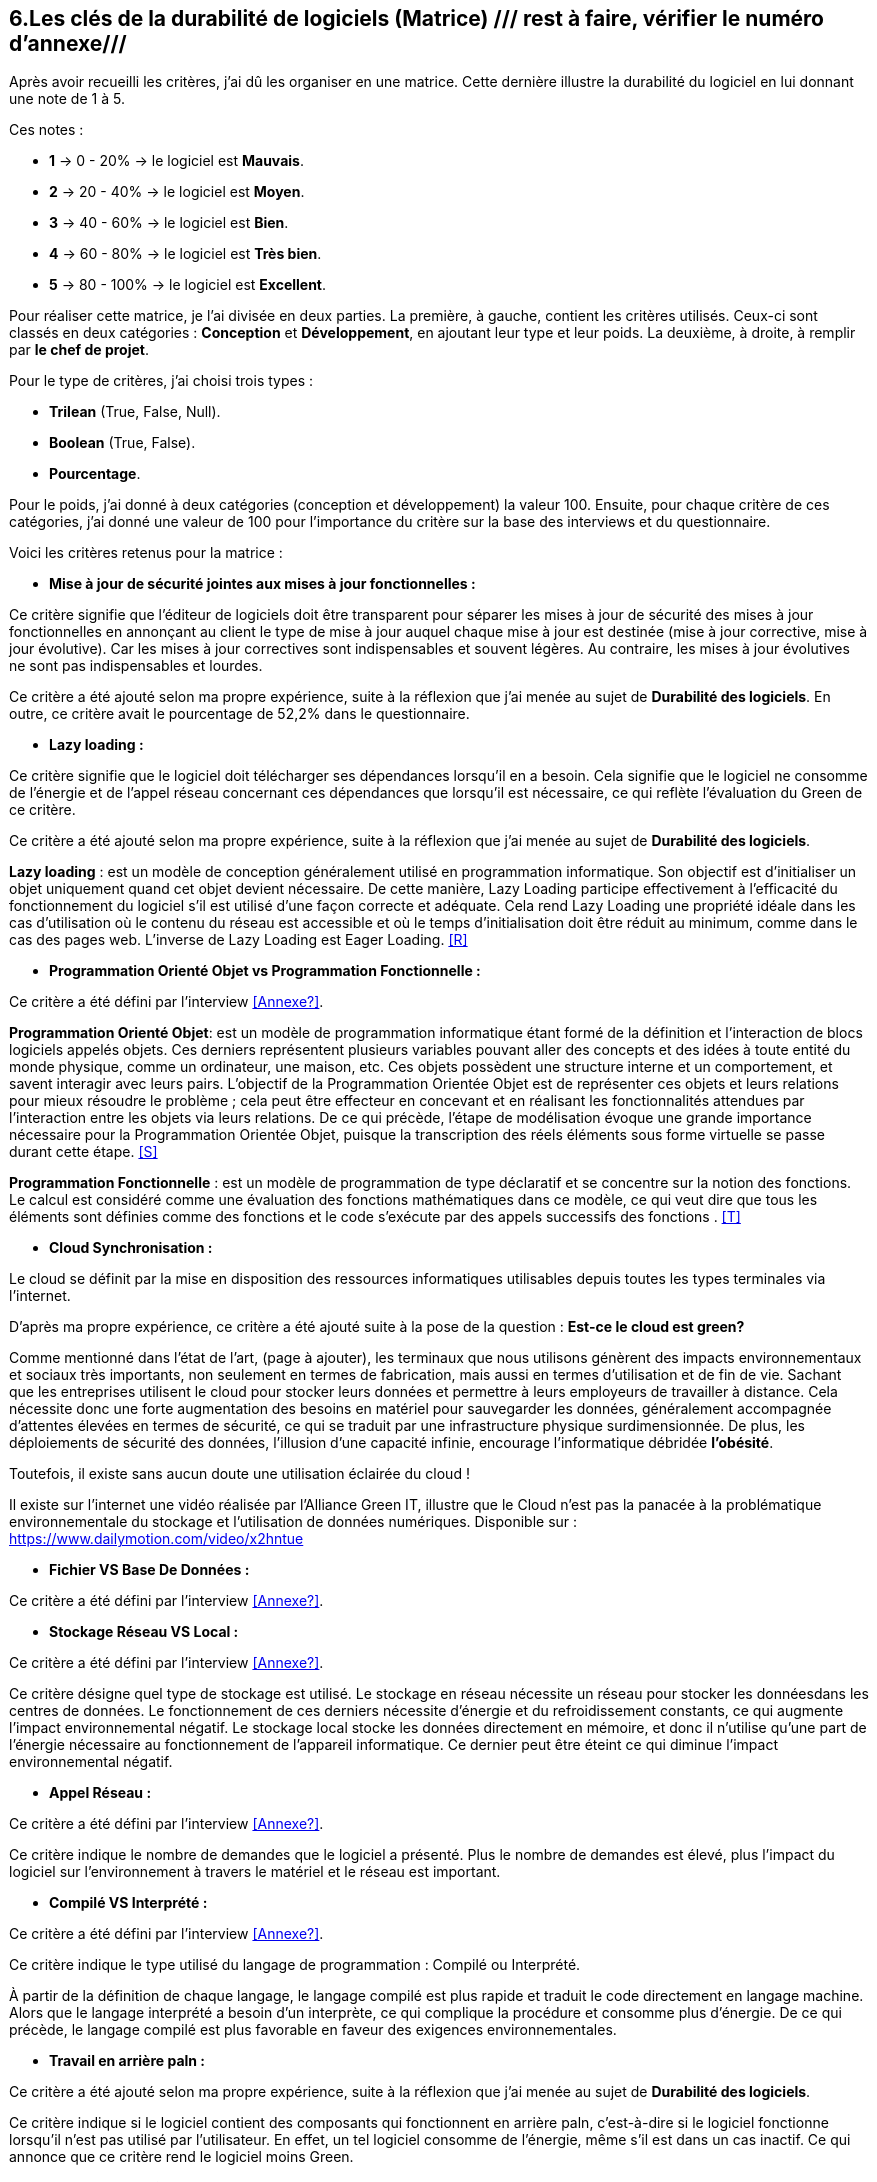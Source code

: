:imagesdir: ./images
<<<

[#Matrice]
== 6.Les clés de la durabilité de logiciels (Matrice) /// rest à faire, vérifier le numéro d'annexe///

Après avoir recueilli les critères, j'ai dû les organiser en une matrice. Cette dernière illustre la durabilité du logiciel en lui donnant une note de 1 à 5.

Ces notes : 

* *1* -> 0 - 20% -> le logiciel est *Mauvais*. 
* *2* -> 20 - 40% -> le logiciel est *Moyen*.
* *3* -> 40 - 60% -> le logiciel est *Bien*.
* *4* -> 60 - 80% -> le logiciel est *Très bien*. 
* *5* -> 80 - 100% -> le logiciel est *Excellent*.

Pour réaliser cette matrice, je l'ai divisée en deux parties.  La première, à gauche, contient les critères utilisés. Ceux-ci sont classés en deux catégories : *Conception* et *Développement*, en ajoutant leur type et leur poids.
La deuxième, à droite, à remplir par *le chef de projet*.

Pour le type de critères, j'ai choisi trois types : 

* *Trilean* (True, False, Null).
* *Boolean* (True, False).
* *Pourcentage*. 

Pour le poids, j'ai donné à deux catégories (conception et développement) la valeur 100. Ensuite, pour chaque critère de ces catégories, j'ai donné une valeur de 100 pour l'importance du critère sur la base des interviews et du questionnaire.

Voici les critères retenus pour la matrice : 

* *Mise à jour de sécurité jointes aux mises à jour fonctionnelles :* 

Ce critère signifie que l'éditeur de logiciels doit être transparent pour séparer les mises à jour de sécurité des mises à jour fonctionnelles en annonçant au client le type de mise à jour auquel chaque mise à jour est destinée (mise à jour corrective, mise à jour évolutive). Car les mises à jour correctives sont indispensables et souvent légères. Au contraire, les mises à jour évolutives ne sont pas indispensables et lourdes.

Ce critère a été ajouté selon ma propre expérience, suite à la réflexion que j'ai menée au sujet de *Durabilité des logiciels*. En outre, ce critère avait le pourcentage de 52,2% dans le questionnaire.

* *Lazy loading :*

Ce critère signifie que le logiciel doit télécharger ses dépendances lorsqu'il en a besoin.  Cela signifie que le logiciel ne consomme de l'énergie et de l'appel réseau concernant ces dépendances que lorsqu'il est nécessaire, ce qui reflète l'évaluation du Green de ce critère.

Ce critère a été ajouté selon ma propre expérience, suite à la réflexion que j'ai menée au sujet de *Durabilité des logiciels*.

*Lazy loading* : est un modèle de conception généralement utilisé en programmation informatique. Son objectif est d'initialiser un objet uniquement quand cet objet devient nécessaire. De cette manière, Lazy Loading participe effectivement à l'efficacité du fonctionnement du logiciel s'il est utilisé d'une façon correcte et adéquate. Cela rend Lazy Loading une propriété idéale dans les cas d’utilisation où le contenu du réseau est accessible et où le temps d’initialisation doit être réduit au minimum, comme dans le cas des pages web. L’inverse de Lazy Loading est Eager Loading. <<R>>

* *Programmation Orienté Objet vs Programmation Fonctionnelle :*

Ce critère a été défini par l'interview <<Annexe?>>. 

*Programmation Orienté Objet*: est un modèle de programmation informatique étant formé de la définition et l'interaction de blocs logiciels appelés objets. Ces derniers représentent plusieurs variables pouvant aller des concepts et des idées à toute entité du monde physique, comme un ordinateur, une maison, etc. Ces objets possèdent une structure interne et un comportement, et savent interagir avec leurs pairs. L'objectif de la Programmation Orientée Objet est de représenter ces objets et leurs relations pour mieux résoudre le problème ; cela peut être effecteur en concevant et en réalisant les fonctionnalités attendues par l'interaction entre les objets via leurs relations. De ce qui précède, l'étape de modélisation évoque une grande importance nécessaire pour la Programmation Orientée Objet, puisque la transcription des réels éléments sous forme virtuelle se passe durant cette étape. <<S>>

*Programmation Fonctionnelle* :  est un modèle de programmation de type déclaratif et se concentre sur la notion des fonctions. Le calcul est considéré comme une évaluation des fonctions mathématiques dans ce modèle, ce qui veut dire que tous les éléments sont définies comme des fonctions et le code s'exécute par des appels successifs des fonctions . <<T>>

* *Cloud Synchronisation :* 

Le cloud se définit par la mise en disposition des ressources informatiques utilisables depuis toutes les types terminales via l'internet. 

D'après ma propre expérience, ce critère a été ajouté suite à la pose de la question : *Est-ce le cloud est green?*


Comme mentionné dans l'état de l'art, (page à ajouter), les terminaux que nous utilisons génèrent des impacts environnementaux et sociaux très importants, non seulement en termes de fabrication, mais aussi en termes d'utilisation et de fin de vie. Sachant que les entreprises utilisent le cloud pour stocker leurs données et permettre à leurs employeurs de travailler à distance.  Cela nécessite donc une forte augmentation des besoins en matériel pour sauvegarder les données, généralement accompagnée d'attentes élevées en termes de sécurité, ce qui se traduit par une infrastructure physique surdimensionnée. De plus, les déploiements de sécurité des données, l'illusion d'une capacité infinie, encourage l'informatique débridée *l'obésité*.

Toutefois, il existe sans aucun doute une utilisation éclairée du cloud !

Il existe sur l'internet une vidéo réalisée par l'Alliance Green IT, illustre que le Cloud n’est pas la panacée à la problématique environnementale du stockage et l’utilisation de données numériques. Disponible sur : https://www.dailymotion.com/video/x2hntue

* *Fichier VS Base De Données :*

Ce critère a été défini par l'interview <<Annexe?>>.


* *Stockage Réseau VS Local :*

Ce critère a été défini par l'interview <<Annexe?>>.

Ce critère désigne quel type de stockage est utilisé. 
Le stockage en réseau nécessite un réseau pour stocker les donnéesdans les centres de données. Le fonctionnement de ces derniers nécessite d'énergie et du refroidissement constants, ce qui augmente l'impact environnemental négatif. Le stockage local stocke les données directement en mémoire, et donc il n'utilise qu'une part de l'énergie nécessaire au fonctionnement de l'appareil informatique. Ce dernier peut être éteint ce qui diminue l'impact environnemental négatif. 

* *Appel Réseau :*

Ce critère a été défini par l'interview <<Annexe?>>. 

Ce critère indique le nombre de demandes que le logiciel a présenté. Plus le nombre de demandes est élevé, plus l'impact du logiciel sur l'environnement à travers le matériel et le réseau est important.

* *Compilé VS Interprété :*

Ce critère a été défini par l'interview <<Annexe?>>. 

Ce critère indique le type utilisé du langage de programmation : Compilé ou Interprété.

À partir de la définition de chaque langage, le langage compilé est plus rapide et traduit le code directement en langage machine. Alors que le langage interprété a besoin d'un interprète, ce qui complique la procédure et consomme plus d'énergie. De ce qui précède, le langage compilé est plus favorable en faveur des exigences environnementales.

* *Travail en arrière paln :* 

Ce critère a été ajouté selon ma propre expérience, suite à la réflexion que j'ai menée au sujet de *Durabilité des logiciels*.

Ce critère indique si le logiciel contient des composants qui fonctionnent en arrière paln, c'est-à-dire si le logiciel fonctionne lorsqu'il n'est pas utilisé par l'utilisateur. En effet, un tel logiciel consomme de l'énergie, même s'il est dans un cas inactif. Ce qui annonce que ce critère rend le logiciel moins Green.

* *Lancer automatiquement au démarrage par défaut :*

Ce critère a été défini par le questionnaire avec un pourcentage de 39.1%.

Ce critère signifie que les dépendances de logiciel fonctionnent directement par défaut au moment du démarrage. Car ce logiciel consomme l'énergie et les composants du matériel, bien qu'ils ne soient pas utilisés à la demende de l'utilisateur.

* *Mode Nuit / Jour :* ///reste à faire///

Ce critère a été défini par le questionnaire avec un pourcentage de 43.5%.

Ce critère signifie si le logiciel a le mode jour/ nuit. 

* *Optimiser l'utilisation du CPU (Usage intensif du CPU) :*

Ce critère a été défini par le questionnaire sous le thème "Utilisation intensive du CPU". Je l'ai modifié pour mettre tous les critères en cas positif dans ma matrice.

Ce critère signifie le nombre d'accès au CPU. Plus le nombre d'accès est faible, moins la consommation électrique est importante, plus la consommation de l'unité centrale est faible.

* *Optimiser l'algorithmie ( Action humaine ) :*

Ce critère a été défini par l'interview <<Annexe?>>. 

Ce critère signifie que si les développeurs ont amélioré des algorithmes déjà existants pour améliorer leurs performances.

* *Optimiser les instructions de code ( Action compilateur) :*

Ce critère a été défini par l'interview <<Annexe?>>. 

Ce critère signifie que le compilateur a amélioré l'algorithme sans l'intervention des développeurs.

* *Taux I/O RAM VS Disque Dur :* /// reste à faire///

Ce critère a été défini par l'interview <<Annexe?>>. 

Ce critère signifie le nombre d'accès à la mémoire vive et au disque dur.

* *Optimiser l'utilisation du Mémoire ( Usage intensif du Mémoire) :*

Ce critère a été défini par l'interview <<Annexe?>>. 

Ce critère a été défini par le questionnaire sous le thème "Utilisation intensive du Mémoire". Je l'ai modifié pour mettre tous les critères en cas positif dans ma matrice.

Ce critère signifie le nombre d'accès à la mémoire. Plus le nombre d'accès est faible, moins la consommation électrique est importante, plus la consommation de la mémoire est faible.

* *Binaire qui prend de l'espace :* /// reste à faire ///

Ce critère à été identifié dans l'état de l'art (page à ajouter). 

Si la conception ne se concentre pas uniquement sur les besoins, le logiciel sera obèse. Le dernier prendra donc beaucoup de place.
Comme le montre l'état de l'art, plus un logiciel devient obèse, plus il sera obsolète.

* *Pourcentage d'utilisation d'Open Source :* /// reste à faire ///

Ce critère a été défini par le questionnaire.

Ce critère signifie que si le logiciel est développé en Open-source. Car dans le développement en Open-source, l'utilisateur peut accéder au code pour le modifier, l'améliorer, en ce qui correspond à ses besoins. 

L'Open-source est utile dans le cas où l'éditeur ne prend plus en charge le logiciel. Parce que l'utilisateur peut faire la maintenance en cas de bogues de sécurité. 

* *Bugs :*

Ce critère a été défini par le questionnaire.

Ce critère signifie que si le logiciel comporte beaucoup de bogues. Et s'il nécessite une maintenance régulière. Car dans ce cas, le logiciel doit être mis à jour régulièrement. Ce dernier rend le logiciel plus obèse, donc plus obsolète. C'est ce que signifie le premier critère.

* *La mauvaise lisibilité du code pour mieux l'appréhendre ( Évolution correction) :*

Ce critère a été défini par le questionnaire.

Ce critère signifie que le logiciel est bien développé, et que le code est bien écrit de manière claire pour être lu et compris afin d'en faciliter l'évolution.

.Matrice 
[caption="Figure 3: "]
image::Matrice.jpg[Matrice]


Impact fort sur l'utilisation de la batterie;TRILEAN;Utilisation; -> travail futur

Empriente résiduelle;POURCENTAGE;Intégration;  -> travail futur
